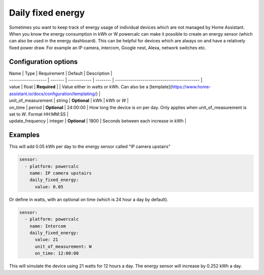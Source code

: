 Daily fixed energy
==================

Sometimes you want to keep track of energy usage of individual devices which are not managed by Home Assistant.
When you know the energy consumption in kWh or W powercalc can make it possible to create an energy sensor (which can also be used in the energy dashboard).
This can be helpful for devices which are always on and have a relatively fixed power draw. For example an IP camera, intercom, Google nest, Alexa, network switches etc.

Configuration options
---------------------

| Name                | Type    | Requirement  | Default  | Description                                           |
| ------------------- | ------- | ------------ | -------- | ------------------------------------------- |
| value               | float   | **Required** |          | Value either in watts or kWh. Can also be a [template](https://www.home-assistant.io/docs/configuration/templating/) |
| unit_of_measurement | string  | **Optional** | kWh      | `kWh` or `W` |
| on_time             | period  | **Optional** | 24:00:00 | How long the device is on per day. Only applies when unit_of_measurement is set to `W`. Format HH:MM:SS |
| update_frequency    | integer | **Optional** | 1800     | Seconds between each increase in kWh |

Examples
--------

This will add 0.05 kWh per day to the energy sensor called "IP camera upstairs"

.. code-block:: yaml

    sensor:
      - platform: powercalc
        name: IP camera upstairs
        daily_fixed_energy:
          value: 0.05

Or define in watts, with an optional on time (which is 24 hour a day by default).

.. code-block:: yaml

    sensor:
      - platform: powercalc
        name: Intercom
        daily_fixed_energy:
          value: 21
          unit_of_measurement: W
          on_time: 12:00:00

This will simulate the device using 21 watts for 12 hours a day. The energy sensor will increase by 0.252 kWh a day.